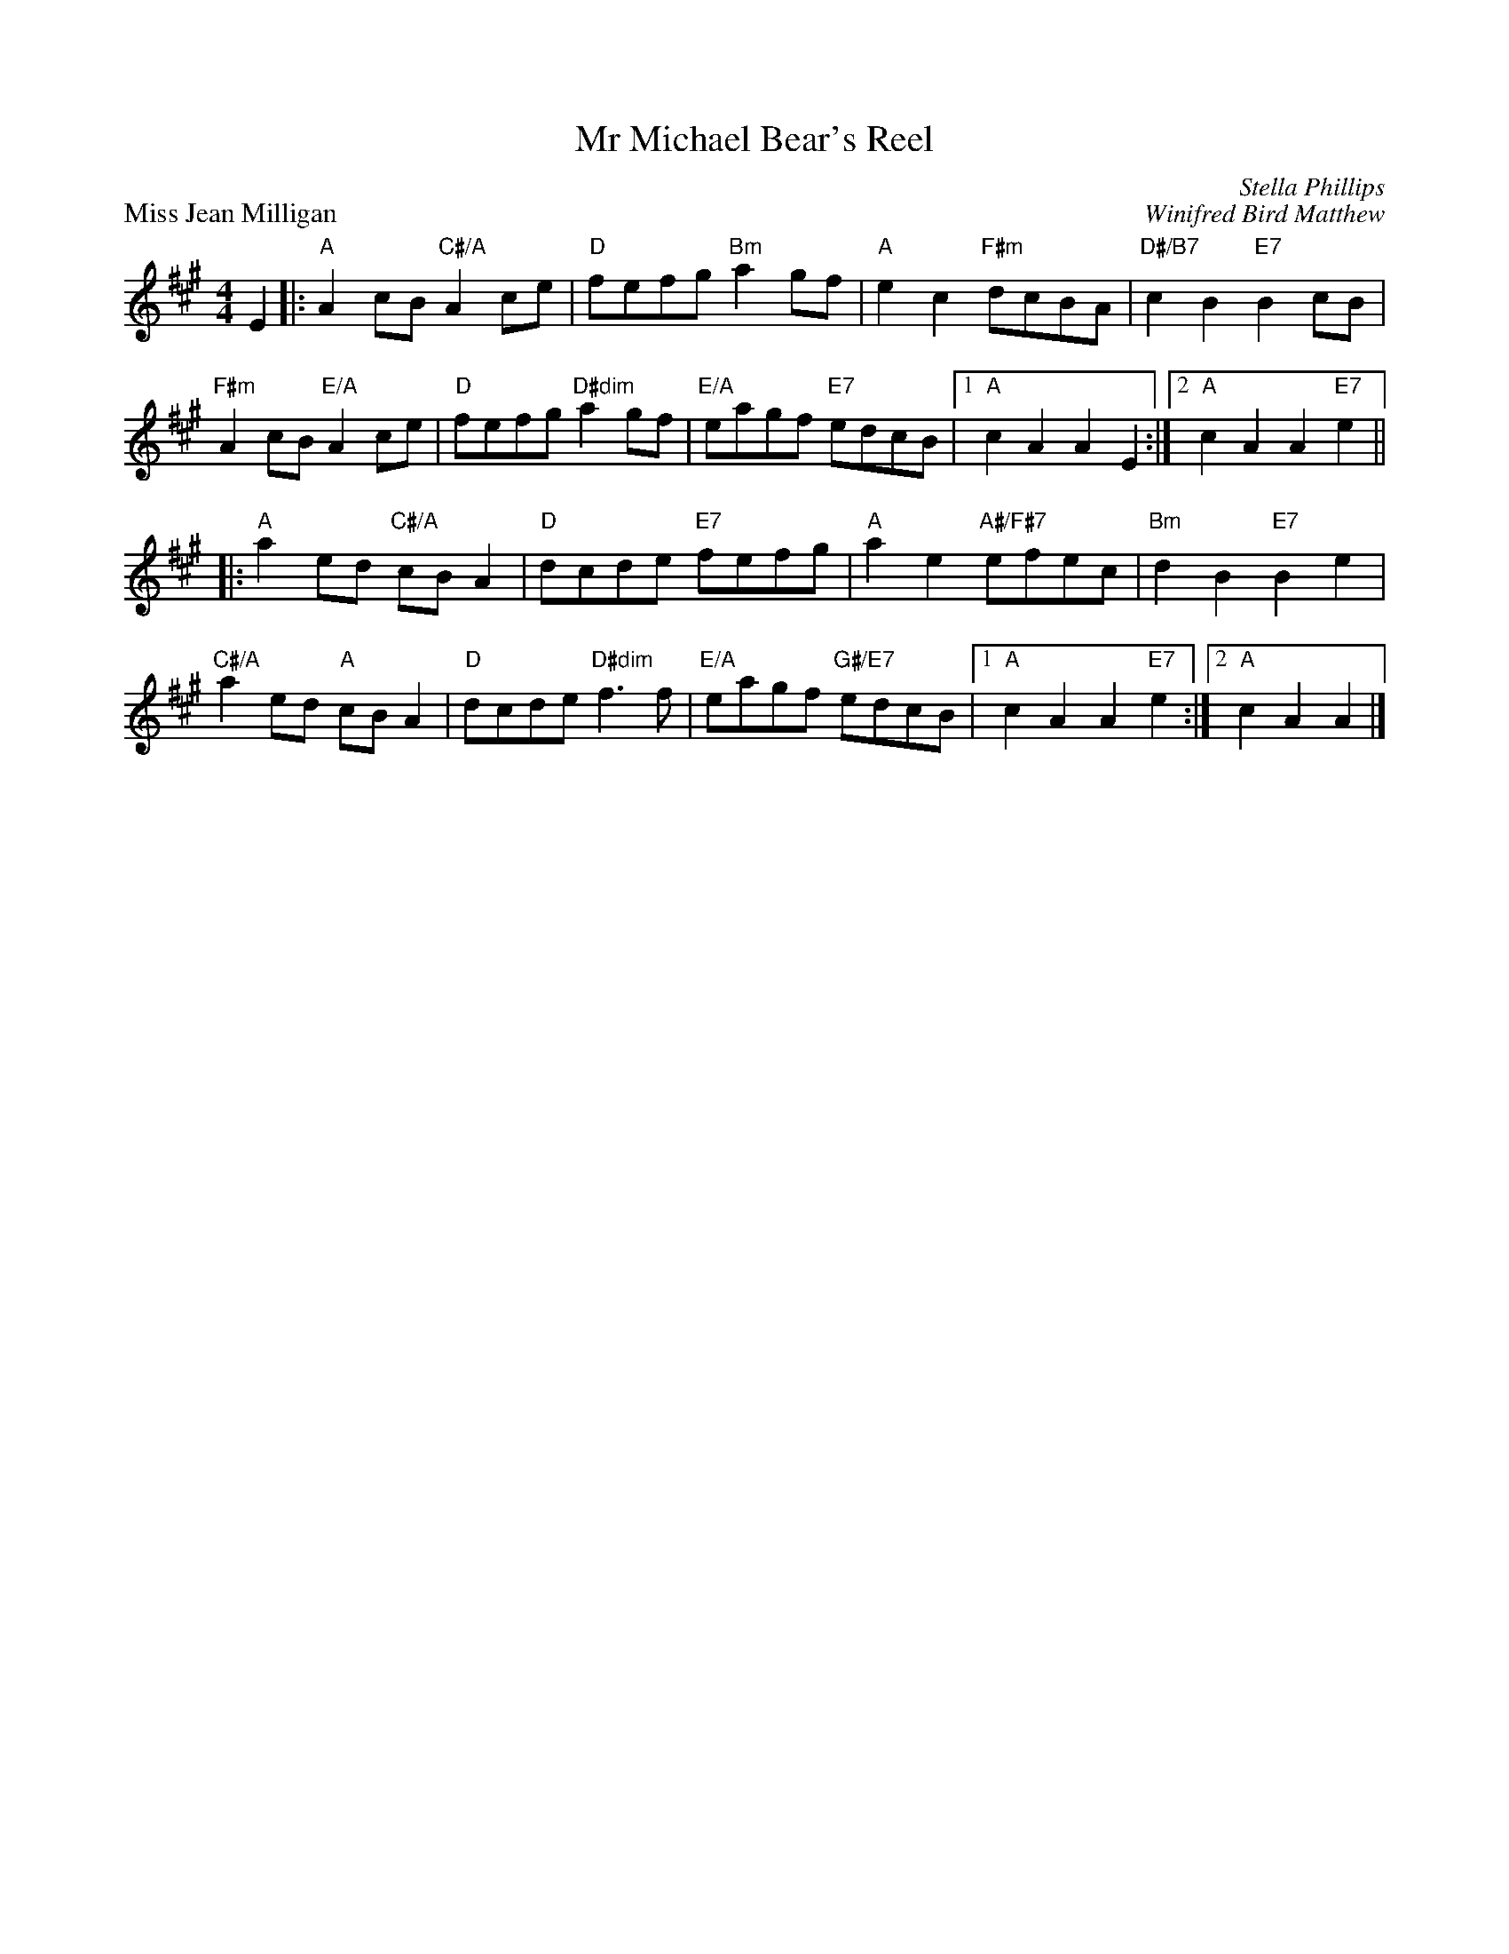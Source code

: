 X:05
T:Mr Michael Bear's Reel
C:Stella Phillips
%
P:Miss Jean Milligan
C:Winifred Bird Matthew
R:reel
N:Suggested tune for Mr Michael Bear's Reel
B:RSCDS "A Second Book of Graded Scottish Country Dances" (Graded 2) p.11
Z:2011 John Chambers <jc:trillian.mit.edu>
M:4/4
L:1/8
K:A
E2 |: "A"A2cB "C#/A"A2ce | "D"fefg "Bm"a2gf | "A"e2c2 "F#m"dcBA | "D#/B7"c2B2 "E7"B2cB |
"F#m"A2cB "E/A"A2ce | "D"fefg "D#dim"a2gf | "E/A"eagf "E7"edcB |1 "A"c2A2 A2E2 :|2 "A"c2A2 A2"E7"e2 ||
|: "A"a2ed "C#/A"cBA2 | "D"dcde "E7"fefg | "A"a2e2 "A#/F#7"efec | "Bm"d2B2 "E7"B2e2 |
"C#/A"a2ed "A"cBA2 | "D"dcde "D#dim"f3f | "E/A"eagf "G#/E7"edcB |1 "A"c2A2 A2"E7"e2 :|2 "A"c2A2 A2 |]
